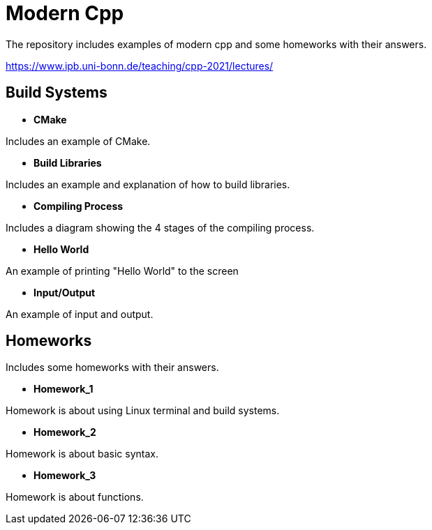 = Modern Cpp

The repository includes examples of modern cpp and some homeworks with their answers.

https://www.ipb.uni-bonn.de/teaching/cpp-2021/lectures/

== Build Systems

* *CMake*

Includes an example of CMake.

* *Build Libraries*

Includes an example and explanation of how to build libraries.

* *Compiling Process*

Includes a diagram showing the 4 stages of the compiling process.

* *Hello World*

An example of printing "Hello World" to the screen

* *Input/Output*

An example of input and output.

== Homeworks

Includes some homeworks with their answers.

* *Homework_1*

Homework is about using Linux terminal and build systems.

* *Homework_2*

Homework is about basic syntax.

* *Homework_3*

Homework is about functions.



